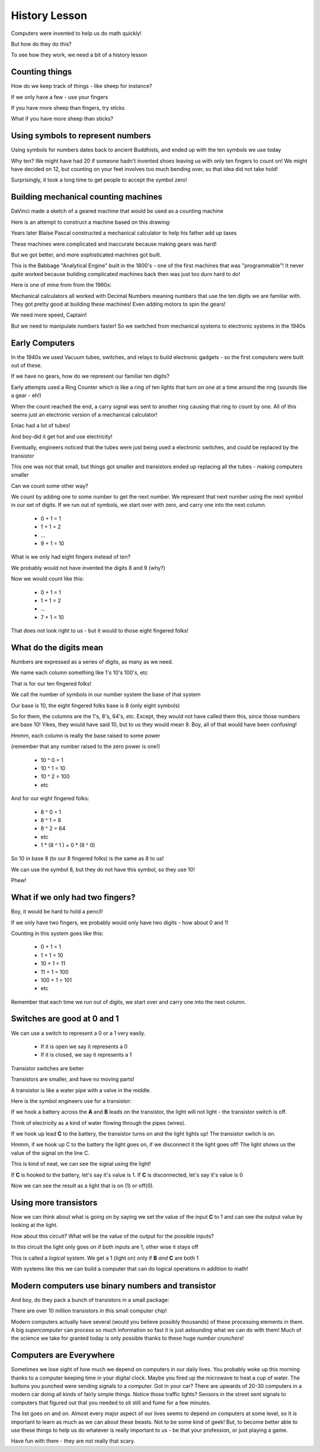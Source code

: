 History Lesson
##############

..  wordcount::

Computers were invented to help us do math quickly!

But how do they do this?

To see how they work, we need a bit of a history lesson

Counting things
***************

How do we keep track of things - like sheep for instance?

If we only have a few - use your fingers

If you have more sheep than fingers, try sticks

What if you have more sheep than sticks?

Using symbols to represent numbers
**********************************

Using symbols for numbers dates back to ancient Buddhists, and ended up with
the ten symbols we use today

Why ten? We might have had 20 if someone hadn't invented shoes leaving us with
only ten fingers to count on! We might have decided on 12, but counting on your
feet involves too much bending over, so that idea did not take hold!

Surprisingly, it took a long time to get people to accept the symbol zero!

Building mechanical counting machines
*************************************

DaVinci made a sketch of a geared machine that would be used as a counting
machine

..  image:: DaVinci.jpg
    :align: center
    :width: 400

Here is an attempt to construct a machine based on this drawing:

..  image:: DaVincimachine.jpg
    :align: center
    :width: 500


Years later Blaise Pascal constructed a mechanical calculator to help his
father add up taxes

..  image::   Pascaline.jpg
    :align: center

These machines were complicated and inaccurate because making gears was hard!

But we got better, and more sophisticated machines got built.

..  image:: BabbageEngine.jpg
    :align: center
    :width: 500

This is the Babbage "Analytical Engine" built in the 1800's - one of the first
machines that was "programmable"! It never quite worked because building
complicated machines back then was just too durn hard to do!

Here is one of mine from from the 1960s:

..  image:: CurtaCalculator.jpg
    :align: center
    :width: 500

Mechanical calculators all worked with Decimal Numbers meaning numbers that use
the ten digits we are familiar with. They got pretty good at building these
machines! Even adding motors to spin the gears!

..  image:: MechanicalCalculator.jpg
    :align: center

We need more speed, Captain!

But we need to manipulate numbers faster! So we switched from mechanical
systems to electronic systems in the 1940s

Early Computers
***************

In the 1940s we used Vacuum tubes, switches, and relays to build electronic
gadgets - so the first computers were built out of these.

If we have no gears, how do we represent our familiar ten digits?

Early attempts used a Ring Counter which is like a ring of ten lights that turn
on one at a time around the ring (sounds like a gear - eh!)

When the count reached the end, a carry signal was sent to another ring causing
that ring to count by one. All of this seems just an electronic version of a
mechanical calculator!

Eniac had a lot of tubes!

..  image:: Eniac.png
    :align: center

And boy-did it get hot and use electricity!

Eventually, engineers noticed that the tubes were just being used a electronic
switches, and could be replaced by the transistor

..  image:: FirstTransistor.jpg
    :align: center

This one was not that small, but things got smaller and transistors ended up
replacing all the tubes - making computers smaller

..  image:: SmallTransistor.jpg
    :align: center
    :width: 500

Can we count some other way?

We count by adding one to some number to get the next number. We represent that
next number using the next symbol in our set of digits. If we run out of
symbols, we start over with zero, and carry one into the next column.

    * 0 + 1 = 1
    * 1 + 1 = 2
    * ...
    * 9 + 1 = 10

What is we only had eight fingers instead of ten?

We probably would not have invented the digits 8 and 9 (why?)

Now we would count like this:

    * 0 + 1 = 1
    * 1 + 1 = 2
    * ...
    * 7 + 1 = 10

That does not look right to us - but it would to those eight fingered folks!

What do the digits mean
***********************

Numbers are expressed as a series of digits, as many as we need.

We name each column something like 1's 10's 100's, etc

That is for our ten fingered folks!

We call the number of symbols in our number system the base of that system

Our base is 10, the eight fingered folks base is 8 (only eight symbols)

So for them, the columns are the 1's, 8's, 64's, etc. Except, they would not
have called them this, since those numbers are base 10! Yikes, they would have
said 10, but to us they would mean 8. Boy, all of that would have been
confusing!

Hmmm, each column is really the base raised to some power

(remember that any number raised to the zero power is one!)

    * 10 ^ 0 = 1
    * 10 ^ 1 = 10
    * 10 ^ 2 = 100
    * etc

And for our eight fingered folks:

    * 8 ^ 0 = 1
    * 8 ^ 1 = 8
    * 8 ^ 2 = 64
    * etc

    * 1 * (8 ^ 1 ) + 0 * (8 ^ 0)

So 10 in base 8 (to our 8 fingered folks) is the same as 8 to us!

We can use the symbol 8, but they do not have this symbol, so they use 10!

Phew!

What if we only had two fingers?
********************************

Boy, it would be hard to hold a pencil!

If we only have two fingers, we probably would only have two digits - how about
0 and 1!

Counting in this system goes like this:

    * 0 + 1 = 1
    * 1 + 1 = 10
    * 10 + 1 = 11
    * 11 + 1 = 100
    * 100 + 1 = 101
    * etc

Remember that each time we run out of digits, we start over and carry one into
the next column.

Switches are good at 0 and 1
****************************

We can use a switch to represent a 0 or a 1 very easily.

    * If it is open we say it represents a 0
    * If it is closed, we say it represents a 1

Transistor switches are better

Transistors are smaller, and have no moving parts!

A transistor is like a water pipe with a valve in the middle.

Here is the symbol engineers use for a transistor:

..  image:: transistor.png
    :align: center

If we hook a battery across the **A** and **B** leads on the transistor, the light will
not light - the transistor switch is off.

Think of electricity as a kind of water flowing through the pipes (wires).

If we hook up lead **C** to the battery, the transistor turns on and the light
lights up! The transistor switch is on.

Hmmm, if we hook up C to the battery the light goes on, if we disconnect it the
light goes off! The light shows us the value of the signal on the line C.

This is kind of neat, we can see the signal using the light!

If **C** is hooked to the battery, let's say it's value is 1. If **C** is
disconnected, let's say it's value is 0

Now we can see the result as a light that is on (1) or off(0).

Using more transistors
**********************

Now we can think about what is going on by saying we set the value of the input
**C** to 1 and can see the output value by looking at the light.

How about this circuit? What will be the value of the output for the possible
inputs?

..  image:: AndGate.png
    :align: center

In this circuit the light only goes on if both inputs are 1, other wise it
stays off

This is called a *logical* system. We get a 1 (light on) only if **B** *and* **C** are
both 1

With systems like this we can build a computer that can do logical operations
in addition to math!  

Modern computers use binary numbers and transistor
**************************************************

And boy, do they pack a bunch of transistors in a small package:

..  image:: PentiumInterior.png
    :align: center

There are over 10 million transistors in this small computer chip! 

Modern computers actually have several (would you believe possibly thousands)
of these processing elements in them. A big *supercomputer* can process so much
information so fast it is just astounding what we can do with them! Much of the
science we take for granted today is only possible thanks to these huge *number
crunchers*! 

Computers are Everywhere
************************

Sometimes we lose sight of how much we depend on computers in our daily lives.
You probably woke up this morning thanks to a computer keeping time in your
digital clock. Maybe you fired up the microwave to heat a cup of water. The
buttons you punched were sending signals to a computer. Got in your car? There
are upwards of 20-30 computers in a modern car doing all kinds of fairly simple
things. Notice those traffic lights? Sensors in the street sent signals to
computers that figured out that you needed to sit still and fume for a few
minutes.

The list goes on and on. Almost every major aspect of our lives seems to depend
on computers at some level, so It is important to learn as much as we can about
these beasts. Not to be some kind of geek! But, to become better able to use
these things to help us do whatever is really important to us - be that your
profession, or just playing a game.

Have fun with them - they are not really that scary.

..  vim:filetype=rst spell:

